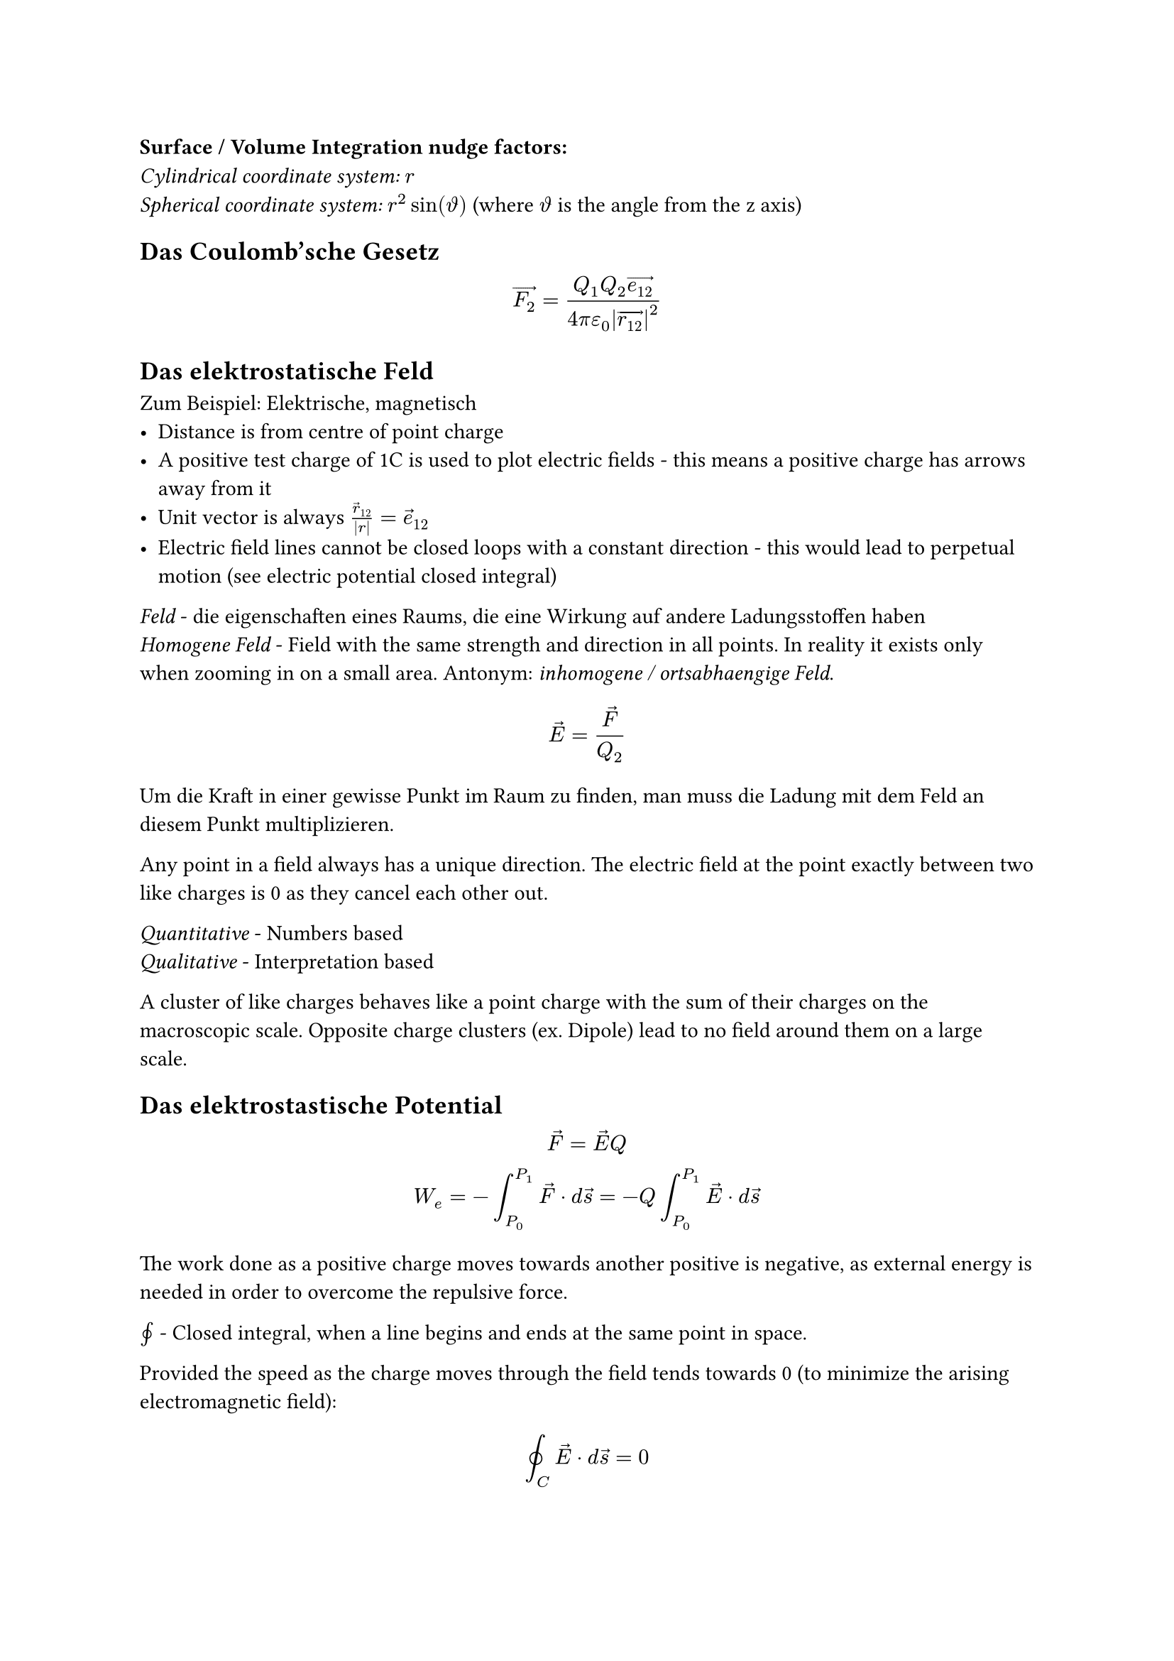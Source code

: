 *Surface / Volume Integration nudge factors:*\
_Cylindrical coordinate system:_ $r$\
_Spherical coordinate system:_ $r^2sin(theta.alt)$ (where $theta.alt$ is the
angle from the z axis)

== Das Coulomb'sche Gesetz
$
  arrow(F_2) = (Q_1Q_2 arrow(e_12)) / (4pi epsilon_0 abs(arrow(r_12))^2)
$

== Das elektrostatische Feld
Zum Beispiel: Elektrische, magnetisch
- Distance is from centre of point charge
- A positive test charge of 1C is used to plot electric fields - this means a
  positive charge has arrows away from it
- Unit vector is always $arrow(r)_12/abs(r)=arrow(e)_12$
- Electric field lines cannot be closed loops with a constant direction - this would lead to perpetual motion (see electric potential closed integral)

_Feld_ - die eigenschaften eines Raums, die eine Wirkung auf andere Ladungsstoffen haben\
_Homogene Feld_ - Field with the same strength and direction in all points. In reality it exists only when zooming in on a small area. Antonym: _inhomogene / ortsabhaengige Feld_.

$
  arrow(E) = arrow(F) / Q_2
$

Um die Kraft in einer gewisse Punkt im Raum zu finden, man muss die Ladung mit dem Feld an diesem Punkt multiplizieren.

Any point in a field always has a unique direction. The electric field at the point exactly between two like charges is 0 as they cancel each other out.

_Quantitative_ - Numbers based\
_Qualitative_ - Interpretation based

A cluster of like charges behaves like a point charge with the sum of their charges on the macroscopic scale. Opposite charge clusters (ex. Dipole) lead to no field around them on a large scale.

== Das elektrostastische Potential
$
  arrow(F)=arrow(E)Q\
  W_e = -integral_(P_0)^(P_1) arrow(F) dot d arrow(s)=-Q integral_(P_0)^(P_1) arrow(E) dot d arrow(s)
$
The work done as a positive charge moves towards another positive is negative, as external energy is needed in order to overcome the repulsive force.

$integral.cont$ - Closed integral, when a line begins and ends at the same point in space.

Provided the speed as the charge moves through the field tends towards 0 (to minimize the arising electromagnetic field):
$
  integral.cont_C arrow(E) dot d arrow(s) = 0
$

Electrostatic potential is the work needed per unit of charge to move it between two points.
$
  phi = W_e / Q
$

A reference potential (ground) must always be defined, often the Earth's surface / an infinitely far away point is taken as $phi_e=0$. In a circuit, the negative terminal is often used.

Taking $r_1$ as an infinitely far away point with potential 0, the electrostatic potential in the space surrounding a point charge $Q$ as a scalar is: #footnote[Derivation in Elektrotechnik, Albach 1.8.1]
$
  phi(r_2) = Q / (4 pi epsilon_0 r_2)
$

The change in electrostatic potential does not depend on the path taken through the field, only the start and end point.
$
  W_e = -Q integral_(P_0)^(P_1) arrow(E) dot arrow(s) = Q[phi_e(P_1) - phi_e(P_0)]
$

_Voltage (U)_ - Difference between two potentials with the same reference potential.
$
  U_12 = phi(P_1) - phi(P_2) = integral_(P_1)^(P_2) arrow(E) dot d arrow(s)
$

== Elektrische Fluss (Flux)
TODO: Reread Anhang C to understand where the name Fluss comes from

_Elektrische Flussdichte (aka elektrische Erregung)_: How the electric field interacts with a material at a point in space. TODO: Expand after learning about permittivity.
$
  arrow(D) = epsilon_0 arrow(E) = arrow(e_r)Q / (4 pi r^2)
$

_Elektrische Fluss ($Psi$)_ - Total flux density flowing through a surface, Considering a charge Q inside a sphere with radius $r$:
$
  r &= "constant"\
  Psi_D &:= integral.surf arrow(D) dot d arrow(A)\
  &"Nudge factor needed for spherical coordinate system"\
  &= integral_0^(2 pi) integral_0^pi r^2sin(theta.alt) epsilon_0 arrow(E(r, theta.alt, phi )) dot d theta.alt d phi\
  &= (epsilon_0 Q r^2) / (4pi epsilon_0 r^2) integral_0^(2 pi) integral_0^pi sin(theta.alt) arrow(e_r) dot d theta.alt d phi\
  &arrow(e_r) dot d theta.alt d phi "is 1, as they are always parallel."\
  &= (Q) / (4pi) integral_0^(2 pi) (-cos(pi)) - (-cos(0)) d phi =
  (Q) / (4pi) integral_0^(2 pi) 2 d phi\
  &= (Q) / (4pi) ((4pi) - (0)) = (4 pi Q) / (4pi) = Q
$

== Gauss'sche Gesetz
The above derived relationship is known as Gauss's law:
$
  Psi_E &:= integral.surf arrow(E) dot d arrow(A)=Q / epsilon_0\
  Psi_D &:= integral.surf arrow(D) dot d arrow(A)=Q\
$
The total electric flux through an arbitrary closed surface is equal to the charge enclosed inside, regardless of the charges position / area of the surface.

This law is one of Maxwell's equations and can be used in reverse with infinitely small Gaussian surfaces to calculate the electric field around certain charge distributions, for example, the electric field at the surface of any point on a charged plane.

== Leitenden Koerper
The electric lines are always perpendicular to the surface of a conductor, as any tangential component of the field redistributes charges to prevent this.

The electric field inside a conductor is always 0, as the free charges repel each other and arrange themselves on the surface, of which the superposed electric fields at any point in the conductor are 0. The same applies if the conductor is brought into an external electric field.

The negative charge on the surface of a conductor arises from a *surplus of electrons*. Positive charge arises due to lack of electrons - a *surplus of holes*. Protons do not move throughout the conductor.

_Influenzierten Ladungen_ - The separation of charges influenced by an electric field.
